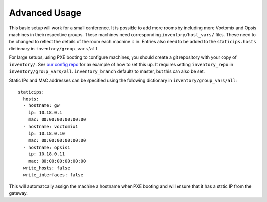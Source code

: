 Advanced Usage
==============

This basic setup will work for a small conference. It is possible to add more
rooms by including more Voctomix and Opsis machines in their respective groups.
These machines need corresponding ``inventory/host_vars/`` files. These need to
be changed to reflect the details of the room each machine is in. Entries also
need to be added to the ``staticips.hosts`` dictionary in
``inventory/group_vars/all``.

For large setups, using PXE booting to configure machines, you should create a
git repository with your copy of ``inventory/``. See `our config repo`_ for an
example of how to set this up. It requires setting ``inventory_repo`` in
``inventory/group_vars/all``. ``inventory_branch`` defaults to master, but this
can also be set.

Static IPs and MAC addresses can be specified using the following dictionary in
``inventory/group_vars/all``::

    staticips:
      hosts:
      - hostname: gw
        ip: 10.18.0.1
        mac: 00:00:00:00:00:00
      - hostname: voctomix1
        ip: 10.18.0.10
        mac: 00:00:00:00:00:00
      - hostname: opsis1
        ip: 10.18.0.11
        mac: 00:00:00:00:00:00
      write_hosts: false
      write_interfaces: false

This will automatically assign the machine a hostname when PXE booting and will
ensure that it has a static IP from the gateway.

.. _`our config repo`: https://salsa.debian.org/debconf-video-team/ansible-inventory
